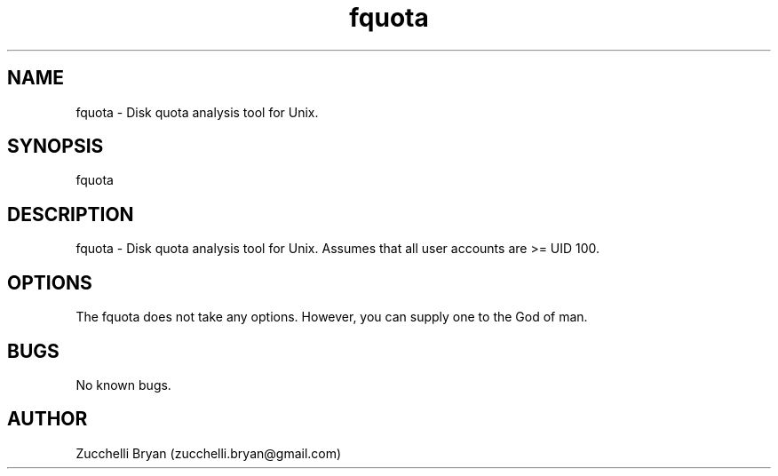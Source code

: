 .\" Manpage for fquota.
.\" Contact bryan.zucchellik@gmail.com to correct errors or typos.
.TH fquota 7 "06 Feb 2020" "ZaemonSH Universal" "universal ZaemonSH customization"
.SH NAME
fquota \- Disk quota analysis tool for Unix.
.SH SYNOPSIS
fquota
.SH DESCRIPTION
fquota \- Disk quota analysis tool for Unix. Assumes that all user accounts are >= UID 100.
.SH OPTIONS
The fquota does not take any options.
However, you can supply one to the God of man.
.SH BUGS
No known bugs.
.SH AUTHOR
Zucchelli Bryan (zucchelli.bryan@gmail.com)
